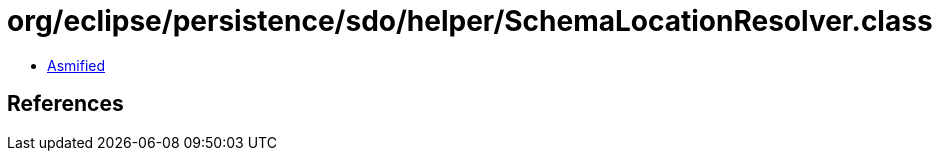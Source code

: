 = org/eclipse/persistence/sdo/helper/SchemaLocationResolver.class

 - link:SchemaLocationResolver-asmified.java[Asmified]

== References

